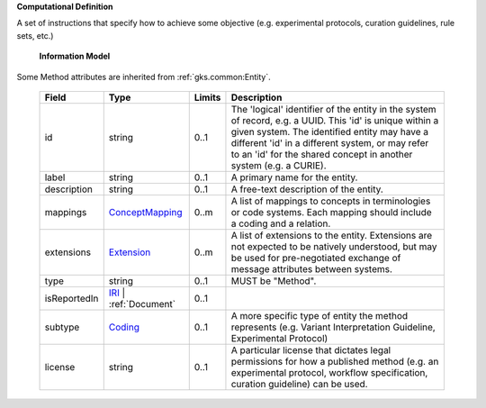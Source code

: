 **Computational Definition**

A set of instructions that specify how to achieve some objective (e.g. experimental protocols, curation guidelines, rule sets, etc.)

    **Information Model**
    
Some Method attributes are inherited from :ref:`gks.common:Entity`.

    .. list-table::
       :class: clean-wrap
       :header-rows: 1
       :align: left
       :widths: auto
       
       *  - Field
          - Type
          - Limits
          - Description
       *  - id
          - string
          - 0..1
          - The 'logical' identifier of the entity in the system of record, e.g. a UUID. This 'id' is unique within a given system. The identified entity may have a different 'id' in a different system, or may refer to an 'id' for the shared concept in another system (e.g. a CURIE).
       *  - label
          - string
          - 0..1
          - A primary name for the entity.
       *  - description
          - string
          - 0..1
          - A free-text description of the entity.
       *  - mappings
          - `ConceptMapping <../../gks-common/common.json#/$defs/ConceptMapping>`_
          - 0..m
          - A list of mappings to concepts in terminologies or code systems. Each mapping should include a coding and a relation.
       *  - extensions
          - `Extension <../../gks-common/common.json#/$defs/Extension>`_
          - 0..m
          - A list of extensions to the entity. Extensions are not expected to be natively understood, but may be used for pre-negotiated exchange of message attributes between systems.
       *  - type
          - string
          - 0..1
          - MUST be "Method".
       *  - isReportedIn
          - `IRI <../../gks-common/common.json#/$defs/IRI>`_ | :ref:`Document`
          - 0..1
          - 
       *  - subtype
          - `Coding <../../gks-common/common.json#/$defs/Coding>`_
          - 0..1
          - A more specific type of entity the method represents (e.g. Variant Interpretation Guideline, Experimental Protocol)
       *  - license
          - string
          - 0..1
          - A particular license that dictates legal permissions for how a published method (e.g. an experimental protocol, workflow specification, curation guideline) can be used.
